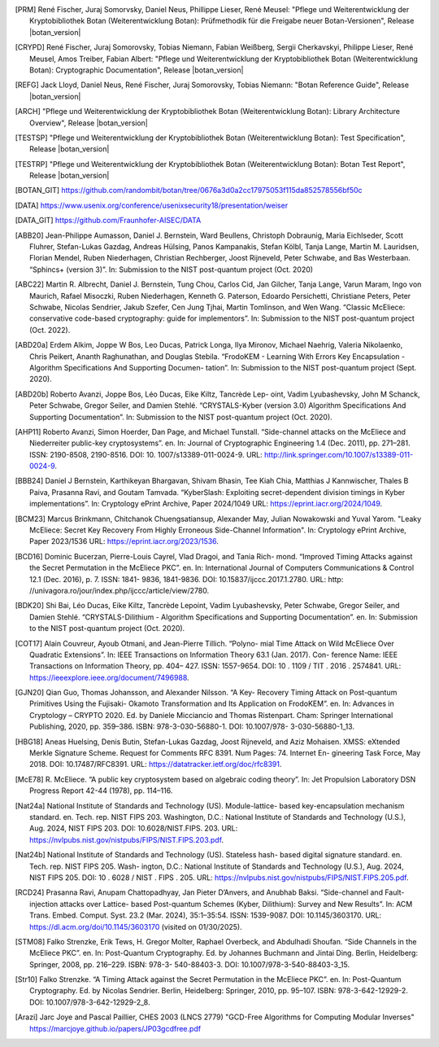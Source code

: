 .. only:: not latex

   Bibliography
   ============

.. [PRM] René Fischer, Juraj Somorvsky, Daniel Neus, Phillippe Lieser, René Meusel:
   "Pflege und Weiterentwicklung der Kryptobibliothek Botan (Weiterentwicklung Botan):
   Prüfmethodik für die Freigabe neuer Botan-Versionen",
   Release |botan_version|

.. [CRYPD] René Fischer, Juraj Somorovsky, Tobias Niemann, Fabian Weißberg,
   Sergii Cherkavskyi, Philippe Lieser, René Meusel, Amos Treiber, Fabian Albert:
   "Pflege und Weiterentwicklung der Kryptobibliothek Botan (Weiterentwicklung Botan):
   Cryptographic Documentation",
   Release |botan_version|

.. [REFG] Jack Lloyd, Daniel Neus, René Fischer, Juraj Somorovsky, Tobias Niemann:
   "Botan Reference Guide",
   Release |botan_version|

.. [ARCH] "Pflege und Weiterentwicklung der Kryptobibliothek Botan (Weiterentwicklung Botan):
   Library Architecture Overview",
   Release |botan_version|

.. [TESTSP] "Pflege und Weiterentwicklung der Kryptobibliothek Botan (Weiterentwicklung Botan):
   Test Specification",
   Release |botan_version|

.. [TESTRP] "Pflege und Weiterentwicklung der Kryptobibliothek Botan (Weiterentwicklung Botan):
   Botan Test Report",
   Release |botan_version|

.. [BOTAN_GIT] https://github.com/randombit/botan/tree/0676a3d0a2cc17975053f115da852578556bf50c

.. [DATA] https://www.usenix.org/conference/usenixsecurity18/presentation/weiser

.. [DATA_GIT] https://github.com/Fraunhofer-AISEC/DATA

.. [ABB20] Jean-Philippe Aumasson, Daniel J. Bernstein, Ward Beullens, Christoph
   Dobraunig, Maria Eichlseder, Scott Fluhrer, Stefan-Lukas Gazdag,
   Andreas Hülsing, Panos Kampanakis, Stefan Kölbl, Tanja Lange, Martin M. Lauridsen,
   Florian Mendel, Ruben Niederhagen, Christian
   Rechberger, Joost Rijneveld, Peter Schwabe, and Bas Westerbaan.
   “Sphincs+ (version 3)”. In: Submission to the NIST post-quantum project (Oct. 2020)

.. [ABC22] Martin R. Albrecht, Daniel J. Bernstein, Tung Chou, Carlos Cid, Jan
   Gilcher, Tanja Lange, Varun Maram, Ingo von Maurich, Rafael Misoczki,
   Ruben Niederhagen, Kenneth G. Paterson, Edoardo Persichetti,
   Christiane Peters, Peter Schwabe, Nicolas Sendrier, Jakub Szefer, Cen
   Jung Tjhai, Martin Tomlinson, and Wen Wang. “Classic McEliece:
   conservative code-based cryptography: guide for implementors”. In:
   Submission to the NIST post-quantum project (Oct. 2022).

.. [ABD20a] Erdem Alkim, Joppe W Bos, Leo Ducas, Patrick Longa, Ilya Mironov,
   Michael Naehrig, Valeria Nikolaenko, Chris Peikert, Ananth Raghunathan,
   and Douglas Stebila. “FrodoKEM - Learning With Errors Key
   Encapsulation - Algorithm Specifications And Supporting Documen-
   tation”. In: Submission to the NIST post-quantum project (Sept.
   2020).

.. [ABD20b] Roberto Avanzi, Joppe Bos, Léo Ducas, Eike Kiltz, Tancrède Lep-
   oint, Vadim Lyubashevsky, John M Schanck, Peter Schwabe, Gregor
   Seiler, and Damien Stehlé. “CRYSTALS-Kyber (version 3.0) Algorithm
   Specifications And Supporting Documentation”. In: Submission
   to the NIST post-quantum project (Oct. 2020).

.. [AHP11] Roberto Avanzi, Simon Hoerder, Dan Page, and Michael Tunstall.
   “Side-channel attacks on the McEliece and Niederreiter public-key
   cryptosystems”. en. In: Journal of Cryptographic Engineering 1.4
   (Dec. 2011), pp. 271–281. ISSN: 2190-8508, 2190-8516. DOI: 10.
   1007/s13389-011-0024-9. URL: http://link.springer.com/10.1007/s13389-011-0024-9.

.. [BBB24] Daniel J Bernstein, Karthikeyan Bhargavan, Shivam Bhasin, Tee Kiah
   Chia, Matthias J Kannwischer, Thales B Paiva, Prasanna Ravi, and
   Goutam Tamvada. “KyberSlash: Exploiting secret-dependent division
   timings in Kyber implementations”. In: Cryptology ePrint Archive,
   Paper 2024/1049 URL: https://eprint.iacr.org/2024/1049.

.. [BCM23] Marcus Brinkmann, Chitchanok Chuengsatiansup, Alexander May, Julian Nowakowski and Yuval Yarom.
   "Leaky McEliece: Secret Key Recovery From Highly Erroneous Side-Channel Information". In: Cryptology ePrint Archive, Paper 2023/1536 URL: https://eprint.iacr.org/2023/1536.

.. [BCD16] Dominic Bucerzan, Pierre-Louis Cayrel, Vlad Dragoi, and Tania Rich-
   mond. “Improved Timing Attacks against the Secret Permutation
   in the McEliece PKC”. en. In: International Journal of Computers
   Communications & Control 12.1 (Dec. 2016), p. 7. ISSN: 1841-
   9836, 1841-9836. DOI: 10.15837/ijccc.2017.1.2780. URL: http:
   //univagora.ro/jour/index.php/ijccc/article/view/2780.

.. [BDK20] Shi Bai, Léo Ducas, Eike Kiltz, Tancrède Lepoint, Vadim Lyubashevsky,
   Peter Schwabe, Gregor Seiler, and Damien Stehlé. “CRYSTALS-Dilithium
   - Algorithm Specifications and Supporting Documentation”. en. In:
   Submission to the NIST post-quantum project (Oct. 2020).

.. [COT17] Alain Couvreur, Ayoub Otmani, and Jean-Pierre Tillich. “Polyno-
   mial Time Attack on Wild McEliece Over Quadratic Extensions”.
   In: IEEE Transactions on Information Theory 63.1 (Jan. 2017). Con-
   ference Name: IEEE Transactions on Information Theory, pp. 404–
   427. ISSN: 1557-9654. DOI: 10 . 1109 / TIT . 2016 . 2574841. URL:
   https://ieeexplore.ieee.org/document/7496988.

.. [GJN20] Qian Guo, Thomas Johansson, and Alexander Nilsson. “A Key-
   Recovery Timing Attack on Post-quantum Primitives Using the Fujisaki-
   Okamoto Transformation and Its Application on FrodoKEM”. en. In:
   Advances in Cryptology – CRYPTO 2020. Ed. by Daniele Micciancio
   and Thomas Ristenpart. Cham: Springer International Publishing,
   2020, pp. 359–386. ISBN: 978-3-030-56880-1. DOI: 10.1007/978-
   3-030-56880-1_13.

.. [HBG18] Aneas Huelsing, Denis Butin, Stefan-Lukas Gazdag, Joost Rijneveld,
   and Aziz Mohaisen. XMSS: eXtended Merkle Signature Scheme.
   Request for Comments RFC 8391. Num Pages: 74. Internet En-
   gineering Task Force, May 2018. DOI: 10.17487/RFC8391. URL:
   https://datatracker.ietf.org/doc/rfc8391.

.. [McE78] R. McEliece. “A public key cryptosystem based on algebraic coding
   theory”. In: Jet Propulsion Laboratory DSN Progress Report 42-44
   (1978), pp. 114–116.

.. [Nat24a] National Institute of Standards and Technology (US). Module-lattice-
   based key-encapsulation mechanism standard. en. Tech. rep. NIST
   FIPS 203. Washington, D.C.: National Institute of Standards and
   Technology (U.S.), Aug. 2024, NIST FIPS 203. DOI: 10.6028/NIST.FIPS.
   203. URL: https://nvlpubs.nist.gov/nistpubs/FIPS/NIST.FIPS.203.pdf.

.. [Nat24b] National Institute of Standards and Technology (US). Stateless hash-
   based digital signature standard. en. Tech. rep. NIST FIPS 205. Wash-
   ington, D.C.: National Institute of Standards and Technology (U.S.),
   Aug. 2024, NIST FIPS 205. DOI: 10 . 6028 / NIST . FIPS . 205. URL:
   https://nvlpubs.nist.gov/nistpubs/FIPS/NIST.FIPS.205.pdf.

.. [RCD24] Prasanna Ravi, Anupam Chattopadhyay, Jan Pieter D’Anvers, and
   Anubhab Baksi. “Side-channel and Fault-injection attacks over Lattice-
   based Post-quantum Schemes (Kyber, Dilithium): Survey and New
   Results”. In: ACM Trans. Embed. Comput. Syst. 23.2 (Mar. 2024),
   35:1–35:54. ISSN: 1539-9087. DOI: 10.1145/3603170.
   URL: https://dl.acm.org/doi/10.1145/3603170 (visited on 01/30/2025).

.. [STM08] Falko Strenzke, Erik Tews, H. Gregor Molter, Raphael Overbeck, and
   Abdulhadi Shoufan. “Side Channels in the McEliece PKC”. en. In:
   Post-Quantum Cryptography. Ed. by Johannes Buchmann and Jintai
   Ding. Berlin, Heidelberg: Springer, 2008, pp. 216–229. ISBN: 978-3-
   540-88403-3. DOI: 10.1007/978-3-540-88403-3_15.

.. [Str10] Falko Strenzke. “A Timing Attack against the Secret Permutation
   in the McEliece PKC”. en. In: Post-Quantum Cryptography. Ed. by
   Nicolas Sendrier. Berlin, Heidelberg: Springer, 2010, pp. 95–107.
   ISBN: 978-3-642-12929-2. DOI: 10.1007/978-3-642-12929-2_8.

.. [Arazi] Jarc Joye and Pascal Paillier, CHES 2003 (LNCS 2779)
   "GCD-Free Algorithms for Computing Modular Inverses"
   https://marcjoye.github.io/papers/JP03gcdfree.pdf
